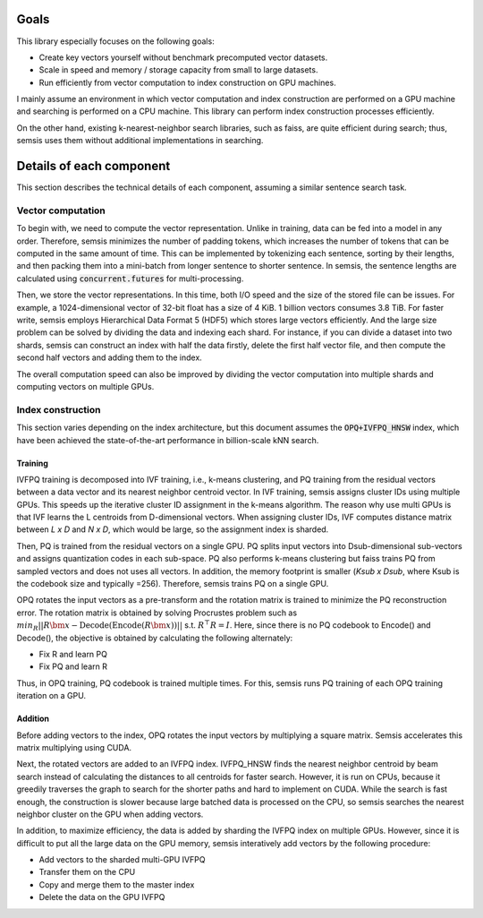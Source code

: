 Goals
#####

This library especially focuses on the following goals:

- Create key vectors yourself without benchmark precomputed vector datasets.
- Scale in speed and memory / storage capacity from small to large datasets.
- Run efficiently from vector computation to index construction on GPU machines.

I mainly assume an environment in which vector computation and index construction are performed on a GPU machine and searching is performed on a CPU machine.
This library can perform index construction processes efficiently.

On the other hand, existing k-nearest-neighbor search libraries, such as faiss, are quite efficient during search; thus, semsis uses them without additional implementations in searching.

Details of each component
#########################

This section describes the technical details of each component, assuming a similar sentence search task.

Vector computation
==================

To begin with, we need to compute the vector representation.
Unlike in training, data can be fed into a model in any order.
Therefore, semsis minimizes the number of padding tokens, which increases the number of tokens that can be computed in the same amount of time.
This can be implemented by tokenizing each sentence, sorting by their lengths, and then packing them into a mini-batch from longer sentence to shorter sentence.
In semsis, the sentence lengths are calculated using :code:`concurrent.futures` for multi-processing.

Then, we store the vector representations.
In this time, both I/O speed and the size of the stored file can be issues.
For example, a 1024-dimensional vector of 32-bit float has a size of 4 KiB. 1 billion vectors consumes 3.8 TiB.
For faster write, semsis employs Hierarchical Data Format 5 (HDF5) which stores large vectors efficiently.
And the large size problem can be solved by dividing the data and indexing each shard.
For instance, if you can divide a dataset into two shards, semsis can construct an index with half the data firstly, delete the first half vector file,
and then compute the second half vectors and adding them to the index.

The overall computation speed can also be improved by dividing the vector computation into multiple shards and computing vectors on multiple GPUs.

Index construction
==================

This section varies depending on the index architecture,
but this document assumes the :code:`OPQ+IVFPQ_HNSW` index,
which have been achieved the state-of-the-art performance in billion-scale kNN search.

Training
--------

IVFPQ training is decomposed into IVF training, i.e., k-means clustering,
and PQ training from the residual vectors between a data vector and its nearest neighbor centroid vector.
In IVF training, semsis assigns cluster IDs using multiple GPUs.
This speeds up the iterative cluster ID assignment in the k-means algorithm.
The reason why use multi GPUs is that IVF learns the L centroids from D-dimensional vectors.
When assigning cluster IDs, IVF computes distance matrix between `L x D` and `N x D`, which would be large, so the assignment index is sharded.

Then, PQ is trained from the residual vectors on a single GPU.
PQ splits input vectors into Dsub-dimensional sub-vectors and assigns quantization codes in each sub-space.
PQ also performs k-means clustering but faiss trains PQ from sampled vectors and does not uses all vectors.
In addition, the memory footprint is smaller (`Ksub x Dsub`, where Ksub is the codebook size and typically =256).
Therefore, semsis trains PQ on a single GPU.

OPQ rotates the input vectors as a pre-transform and the rotation matrix is trained to minimize the PQ reconstruction error.
The rotation matrix is obtained by solving Procrustes problem such as :math:`min_R || R\bm{x} - \mathrm{Decode}(\mathrm{Encode}(R\bm{x})) ||` s.t. :math:`R^\top R = I`.
Here, since there is no PQ codebook to Encode() and Decode(), the objective is obtained by calculating the following alternately:

- Fix R and learn PQ
- Fix PQ and learn R

Thus, in OPQ training, PQ codebook is trained multiple times.
For this, semsis runs PQ training of each OPQ training iteration on a GPU.

Addition
--------

Before adding vectors to the index, OPQ rotates the input vectors by multiplying a square matrix.
Semsis accelerates this matrix multiplying using CUDA.

Next, the rotated vectors are added to an IVFPQ index.
IVFPQ_HNSW finds the nearest neighbor centroid by beam search instead of calculating the distances to all centroids for faster search.
However, it is run on CPUs, because it greedily traverses the graph to search for the shorter paths and hard to implement on CUDA.
While the search is fast enough, the construction is slower because large batched data is processed on the CPU,
so semsis searches the nearest neighbor cluster on the GPU when adding vectors.

In addition, to maximize efficiency, the data is added by sharding the IVFPQ index on multiple GPUs.
However, since it is difficult to put all the large data on the GPU memory,
semsis interatively add vectors by the following procedure:

- Add vectors to the sharded multi-GPU IVFPQ
- Transfer them on the CPU
- Copy and merge them to the master index
- Delete the data on the GPU IVFPQ
